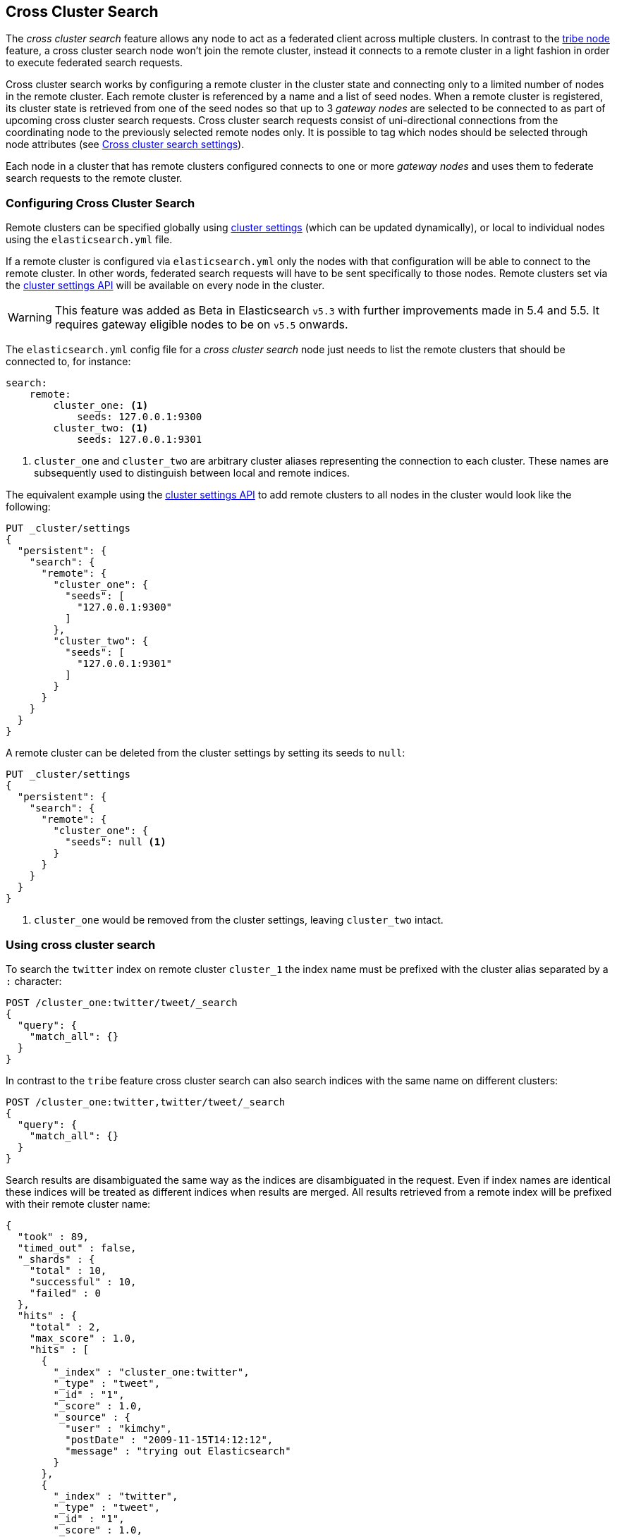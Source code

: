 [[modules-cross-cluster-search]]
== Cross Cluster Search

The _cross cluster search_ feature allows any node to act as a federated client across
multiple clusters. In contrast to the <<modules-tribe,tribe node>> feature, a  cross cluster search node won't
join the remote cluster, instead it connects to a remote cluster in a light fashion in order to execute
federated search requests.

Cross cluster search works by configuring a remote cluster in the cluster state and connecting only to a
limited number of nodes in the remote cluster. Each remote cluster is referenced by a name and a list of seed nodes.
When a remote cluster is registered, its cluster state is retrieved from one of the seed nodes so that up to 3
_gateway nodes_ are selected to be connected to as part of upcoming cross cluster search requests.
Cross cluster search requests consist of uni-directional connections from the coordinating node to the previously
selected remote nodes only. It is possible to tag which nodes should be selected through
node attributes (see <<cross-cluster-search-settings>>).

Each node in a cluster that has remote clusters configured connects to one or more _gateway nodes_ and uses
them to federate search requests to the remote cluster.

[float]
=== Configuring Cross Cluster Search

Remote clusters can be specified globally using <<cluster-update-settings,cluster settings>>
(which can be updated dynamically), or local to individual nodes using the
`elasticsearch.yml` file.

If a remote cluster is configured via `elasticsearch.yml` only the nodes with
that configuration will be able to connect to the remote cluster. In other
words, federated search requests will have to be sent specifically to those
nodes. Remote clusters set via the <<cluster-update-settings,cluster settings API>>
will be available on every node in the cluster.

[WARNING]
This feature was added as Beta in Elasticsearch `v5.3` with further improvements made in 5.4 and 5.5. It requires gateway eligible nodes to be on `v5.5` onwards.

The `elasticsearch.yml` config file for a _cross cluster search_ node just needs to list the
remote clusters that should be connected to, for instance:

[source,yaml]
--------------------------------
search:
    remote:
        cluster_one: <1>
            seeds: 127.0.0.1:9300
        cluster_two: <1>
            seeds: 127.0.0.1:9301

--------------------------------
<1> `cluster_one` and `cluster_two` are arbitrary cluster aliases representing the connection to each cluster.
These names are subsequently used to distinguish between local and remote indices.

The equivalent example using the <<cluster-update-settings,cluster settings API>>
to add remote clusters to all nodes in the cluster would look like the
following:

[source,js]
--------------------------------
PUT _cluster/settings
{
  "persistent": {
    "search": {
      "remote": {
        "cluster_one": {
          "seeds": [
            "127.0.0.1:9300"
          ]
        },
        "cluster_two": {
          "seeds": [
            "127.0.0.1:9301"
          ]
        }
      }
    }
  }
}
--------------------------------
// CONSOLE

A remote cluster can be deleted from the cluster settings by setting its seeds to `null`:

[source,js]
--------------------------------
PUT _cluster/settings
{
  "persistent": {
    "search": {
      "remote": {
        "cluster_one": {
          "seeds": null <1>
        }
      }
    }
  }
}
--------------------------------
// CONSOLE
<1> `cluster_one` would be removed from the cluster settings, leaving `cluster_two` intact.


[float]
=== Using cross cluster search

To search the `twitter` index on remote cluster `cluster_1` the index name must be prefixed with the cluster alias
separated by a `:` character:

[source,js]
--------------------------------------------------
POST /cluster_one:twitter/tweet/_search
{
  "query": {
    "match_all": {}
  }
}
--------------------------------------------------
// CONSOLE
// TEST[skip:we don't have two clusters set up during docs testing]

In contrast to the `tribe` feature cross cluster search can also search indices with the same name on different
clusters:

[source,js]
--------------------------------------------------
POST /cluster_one:twitter,twitter/tweet/_search
{
  "query": {
    "match_all": {}
  }
}
--------------------------------------------------
// CONSOLE
// TEST[skip:we don't have two clusters set up during docs testing]

Search results are disambiguated the same way as the indices are disambiguated in the request. Even if index names are
identical these indices will be treated as different indices when results are merged. All results retrieved from a
remote index
will be prefixed with their remote cluster name:

[source,js]
--------------------------------------------------
{
  "took" : 89,
  "timed_out" : false,
  "_shards" : {
    "total" : 10,
    "successful" : 10,
    "failed" : 0
  },
  "hits" : {
    "total" : 2,
    "max_score" : 1.0,
    "hits" : [
      {
        "_index" : "cluster_one:twitter",
        "_type" : "tweet",
        "_id" : "1",
        "_score" : 1.0,
        "_source" : {
          "user" : "kimchy",
          "postDate" : "2009-11-15T14:12:12",
          "message" : "trying out Elasticsearch"
        }
      },
      {
        "_index" : "twitter",
        "_type" : "tweet",
        "_id" : "1",
        "_score" : 1.0,
        "_source" : {
          "user" : "kimchy",
          "postDate" : "2009-11-15T14:12:12",
          "message" : "trying out Elasticsearch"
        }
      }
    ]
  }
}
--------------------------------------------------
// TESTRESPONSE

[float]
[[cross-cluster-search-settings]]
=== Cross cluster search settings

`search.remote.connections_per_cluster`::

  The number of nodes to connect to per remote cluster. The default is `3`.

`search.remote.initial_connect_timeout`::

  The time to wait for remote connections to be established when the node starts. The default is `30s`.

`search.remote.node.attr`::

  A node attribute to filter out nodes that are eligible as a gateway node in
  the remote cluster. For instance a node can have a node attribute
  `node.attr.gateway: true` such that only nodes with this attribute will be
  connected to if `search.remote.node.attr` is set to `gateway`.

`search.remote.connect`::

  By default, any node in the cluster can act as a cross-cluster client and
  connect to remote clusters. The `search.remote.connect` setting can be set
  to `false` (defaults to `true`) to prevent certain nodes from connecting to
  remote clusters. Cross-cluster search requests must be sent to a node that
  is allowed to act as a cross-cluster client.

[float]
[[retrieve-remote-clusters-info]]
=== Retrieving remote clusters info

The <<cluster-remote-info, Remote Cluster Info API>> allows to retrieve
information about the configured remote clusters, as well as the remote
nodes that the Cross Cluster Search node is connected to.
